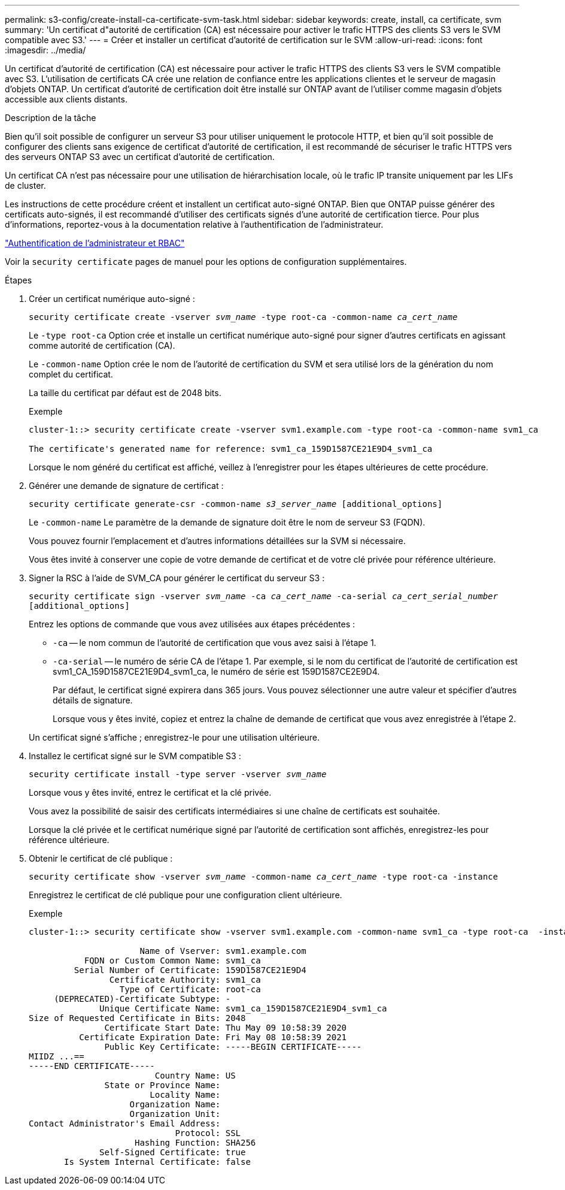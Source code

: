 ---
permalink: s3-config/create-install-ca-certificate-svm-task.html 
sidebar: sidebar 
keywords: create, install, ca certificate, svm 
summary: 'Un certificat d"autorité de certification (CA) est nécessaire pour activer le trafic HTTPS des clients S3 vers le SVM compatible avec S3.' 
---
= Créer et installer un certificat d'autorité de certification sur le SVM
:allow-uri-read: 
:icons: font
:imagesdir: ../media/


[role="lead"]
Un certificat d'autorité de certification (CA) est nécessaire pour activer le trafic HTTPS des clients S3 vers le SVM compatible avec S3. L'utilisation de certificats CA crée une relation de confiance entre les applications clientes et le serveur de magasin d'objets ONTAP. Un certificat d'autorité de certification doit être installé sur ONTAP avant de l'utiliser comme magasin d'objets accessible aux clients distants.

.Description de la tâche
Bien qu'il soit possible de configurer un serveur S3 pour utiliser uniquement le protocole HTTP, et bien qu'il soit possible de configurer des clients sans exigence de certificat d'autorité de certification, il est recommandé de sécuriser le trafic HTTPS vers des serveurs ONTAP S3 avec un certificat d'autorité de certification.

Un certificat CA n'est pas nécessaire pour une utilisation de hiérarchisation locale, où le trafic IP transite uniquement par les LIFs de cluster.

Les instructions de cette procédure créent et installent un certificat auto-signé ONTAP. Bien que ONTAP puisse générer des certificats auto-signés, il est recommandé d'utiliser des certificats signés d'une autorité de certification tierce. Pour plus d'informations, reportez-vous à la documentation relative à l'authentification de l'administrateur.

link:../authentication/index.html["Authentification de l'administrateur et RBAC"]

Voir la `security certificate` pages de manuel pour les options de configuration supplémentaires.

.Étapes
. Créer un certificat numérique auto-signé :
+
`security certificate create -vserver _svm_name_ -type root-ca -common-name _ca_cert_name_`

+
Le `-type root-ca` Option crée et installe un certificat numérique auto-signé pour signer d'autres certificats en agissant comme autorité de certification (CA).

+
Le `-common-name` Option crée le nom de l'autorité de certification du SVM et sera utilisé lors de la génération du nom complet du certificat.

+
La taille du certificat par défaut est de 2048 bits.

+
Exemple

+
[listing]
----
cluster-1::> security certificate create -vserver svm1.example.com -type root-ca -common-name svm1_ca

The certificate's generated name for reference: svm1_ca_159D1587CE21E9D4_svm1_ca
----
+
Lorsque le nom généré du certificat est affiché, veillez à l'enregistrer pour les étapes ultérieures de cette procédure.

. Générer une demande de signature de certificat :
+
`security certificate generate-csr -common-name _s3_server_name_ [additional_options]`

+
Le `-common-name` Le paramètre de la demande de signature doit être le nom de serveur S3 (FQDN).

+
Vous pouvez fournir l'emplacement et d'autres informations détaillées sur la SVM si nécessaire.

+
Vous êtes invité à conserver une copie de votre demande de certificat et de votre clé privée pour référence ultérieure.

. Signer la RSC à l'aide de SVM_CA pour générer le certificat du serveur S3 :
+
`security certificate sign -vserver _svm_name_ -ca _ca_cert_name_ -ca-serial _ca_cert_serial_number_ [additional_options]`

+
Entrez les options de commande que vous avez utilisées aux étapes précédentes :

+
** `-ca` -- le nom commun de l'autorité de certification que vous avez saisi à l'étape 1.
** `-ca-serial` -- le numéro de série CA de l'étape 1. Par exemple, si le nom du certificat de l'autorité de certification est svm1_CA_159D1587CE21E9D4_svm1_ca, le numéro de série est 159D1587CE2E9D4.


+
Par défaut, le certificat signé expirera dans 365 jours. Vous pouvez sélectionner une autre valeur et spécifier d'autres détails de signature.

+
Lorsque vous y êtes invité, copiez et entrez la chaîne de demande de certificat que vous avez enregistrée à l'étape 2.

+
Un certificat signé s'affiche ; enregistrez-le pour une utilisation ultérieure.

. Installez le certificat signé sur le SVM compatible S3 :
+
`security certificate install -type server -vserver _svm_name_`

+
Lorsque vous y êtes invité, entrez le certificat et la clé privée.

+
Vous avez la possibilité de saisir des certificats intermédiaires si une chaîne de certificats est souhaitée.

+
Lorsque la clé privée et le certificat numérique signé par l'autorité de certification sont affichés, enregistrez-les pour référence ultérieure.

. Obtenir le certificat de clé publique :
+
`security certificate show -vserver _svm_name_ -common-name _ca_cert_name_ -type root-ca -instance`

+
Enregistrez le certificat de clé publique pour une configuration client ultérieure.

+
Exemple

+
[listing]
----
cluster-1::> security certificate show -vserver svm1.example.com -common-name svm1_ca -type root-ca  -instance

                      Name of Vserver: svm1.example.com
           FQDN or Custom Common Name: svm1_ca
         Serial Number of Certificate: 159D1587CE21E9D4
                Certificate Authority: svm1_ca
                  Type of Certificate: root-ca
     (DEPRECATED)-Certificate Subtype: -
              Unique Certificate Name: svm1_ca_159D1587CE21E9D4_svm1_ca
Size of Requested Certificate in Bits: 2048
               Certificate Start Date: Thu May 09 10:58:39 2020
          Certificate Expiration Date: Fri May 08 10:58:39 2021
               Public Key Certificate: -----BEGIN CERTIFICATE-----
MIIDZ ...==
-----END CERTIFICATE-----
                         Country Name: US
               State or Province Name:
                        Locality Name:
                    Organization Name:
                    Organization Unit:
Contact Administrator's Email Address:
                             Protocol: SSL
                     Hashing Function: SHA256
              Self-Signed Certificate: true
       Is System Internal Certificate: false
----

